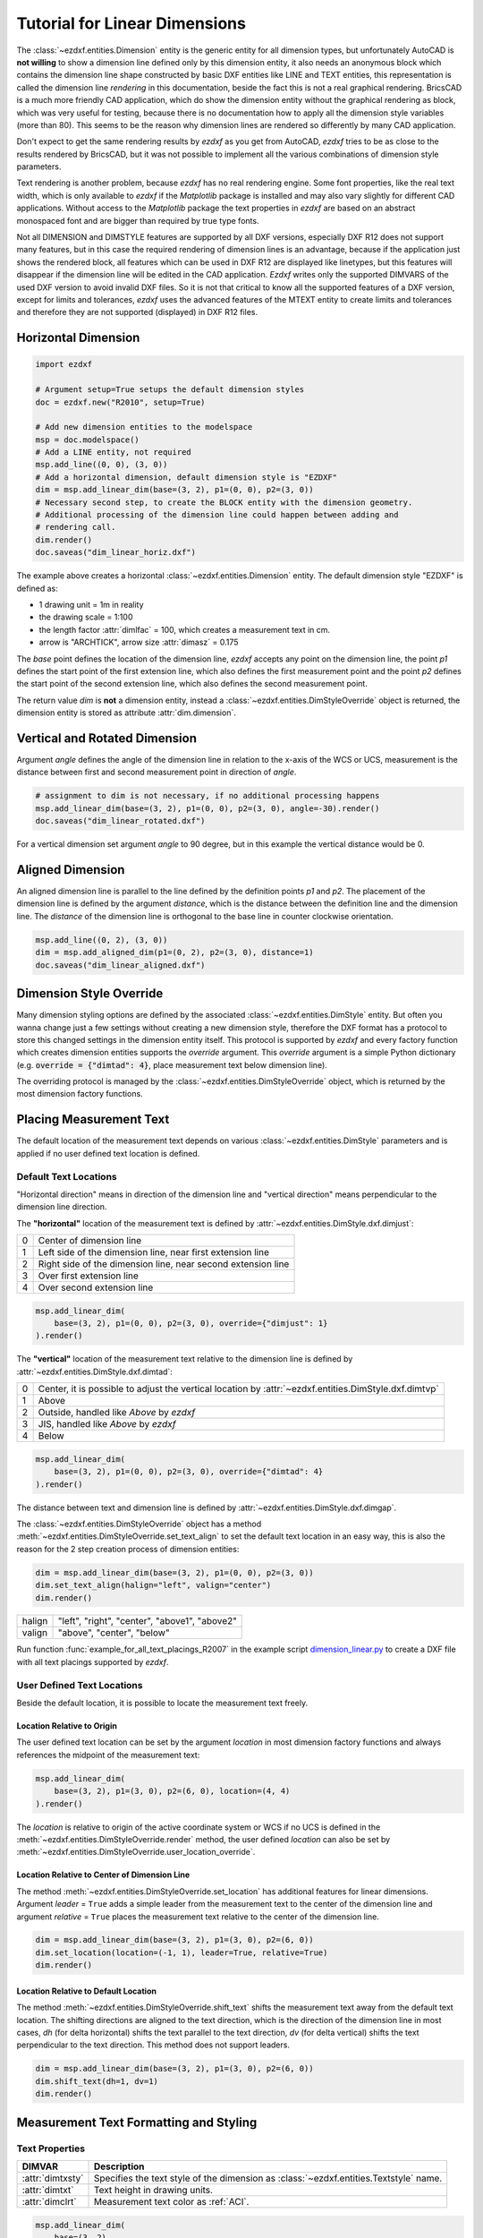 .. _tut_linear_dimension:

Tutorial for Linear Dimensions
==============================

The :class:`~ezdxf.entities.Dimension` entity is the generic entity for all
dimension types, but unfortunately AutoCAD is **not willing** to show a
dimension line defined only by this dimension entity, it also needs an anonymous
block which contains the dimension line shape constructed by basic DXF entities
like LINE and TEXT entities, this representation is called the dimension line
`rendering` in this documentation, beside the fact this is not a real graphical
rendering. BricsCAD is a much more friendly CAD application, which do show the
dimension entity without the graphical rendering as block, which was very useful
for testing, because there is no documentation how to apply all the dimension
style variables (more than 80).
This seems to be the reason why dimension lines are rendered so differently by
many CAD application.

Don't expect to get the same rendering results by `ezdxf` as you get from
AutoCAD, `ezdxf` tries to be as close to the results rendered by BricsCAD, but
it was not possible to implement all the various combinations of dimension style
parameters.

Text rendering is another problem, because `ezdxf` has no real rendering engine.
Some font properties, like the real text width, which is only available to
`ezdxf` if the `Matplotlib` package is installed and may also vary slightly for
different CAD applications. Without access to the `Matplotlib` package the text
properties in `ezdxf` are based on an abstract monospaced font and are bigger
than required by true type fonts.

Not all DIMENSION and DIMSTYLE features are supported by all DXF versions,
especially DXF R12 does not support many features, but in this case the required
rendering of dimension lines is an advantage, because if the application just
shows the rendered block, all features which can be used in DXF R12 are displayed
like linetypes, but this features will disappear if the dimension line will be
edited in the CAD application. `Ezdxf` writes only the supported DIMVARS of the
used DXF version to avoid invalid DXF files. So it is not that critical to know
all the supported features of a DXF version, except for limits and tolerances,
`ezdxf` uses the advanced features of the MTEXT entity to create limits and
tolerances and therefore they are not supported (displayed) in DXF R12 files.

.. seealso::

    - Graphical reference of many DIMVARS and some advanced information:
      :ref:`dimstyle_table_internals`
    - Source code file `standards.py`_ shows how to create your own DIMSTYLES.
    - The Script `dimension_linear.py`_ shows examples for linear dimensions.

Horizontal Dimension
--------------------

.. code-block:: Python

    import ezdxf

    # Argument setup=True setups the default dimension styles
    doc = ezdxf.new("R2010", setup=True)

    # Add new dimension entities to the modelspace
    msp = doc.modelspace()
    # Add a LINE entity, not required
    msp.add_line((0, 0), (3, 0))
    # Add a horizontal dimension, default dimension style is "EZDXF"
    dim = msp.add_linear_dim(base=(3, 2), p1=(0, 0), p2=(3, 0))
    # Necessary second step, to create the BLOCK entity with the dimension geometry.
    # Additional processing of the dimension line could happen between adding and
    # rendering call.
    dim.render()
    doc.saveas("dim_linear_horiz.dxf")

.. image:: gfx/dim_linear_horiz.png


The example above creates a horizontal :class:`~ezdxf.entities.Dimension` entity.
The default dimension style "EZDXF" is defined as:

- 1 drawing unit = 1m in reality
- the drawing scale = 1:100
- the length factor :attr:`dimlfac` = 100, which creates a measurement text in cm.
- arrow is "ARCHTICK", arrow size :attr:`dimasz` = 0.175

The `base` point defines the location of the dimension line, `ezdxf` accepts any
point on the dimension line, the point `p1` defines the start point of the
first extension line, which also defines the first measurement point and the
point `p2` defines the start point of the second extension line, which also
defines the second measurement point.

The return value `dim` is **not** a dimension entity, instead a
:class:`~ezdxf.entities.DimStyleOverride` object is returned, the dimension
entity is stored as attribute :attr:`dim.dimension`.

Vertical and Rotated Dimension
------------------------------

Argument `angle` defines the angle of the dimension line in relation to the
x-axis of the WCS or UCS, measurement is the distance between first and second
measurement point in direction of `angle`.

.. code-block:: Python

    # assignment to dim is not necessary, if no additional processing happens
    msp.add_linear_dim(base=(3, 2), p1=(0, 0), p2=(3, 0), angle=-30).render()
    doc.saveas("dim_linear_rotated.dxf")

.. image:: gfx/dim_linear_rotated.png

For a vertical dimension set argument `angle` to 90 degree, but in this example
the vertical distance would be 0.

Aligned Dimension
-----------------

An aligned dimension line is parallel to the line defined by the definition
points `p1` and `p2`. The placement of the dimension line is defined by the
argument `distance`, which is the distance between the definition line and the
dimension line. The `distance` of the dimension line is orthogonal to the base
line in counter clockwise orientation.

.. code-block:: Python

    msp.add_line((0, 2), (3, 0))
    dim = msp.add_aligned_dim(p1=(0, 2), p2=(3, 0), distance=1)
    doc.saveas("dim_linear_aligned.dxf")

.. image:: gfx/dim_linear_aligned.png

Dimension Style Override
------------------------

Many dimension styling options are defined by the associated
:class:`~ezdxf.entities.DimStyle` entity.
But often you wanna change just a few settings without creating a new dimension
style, therefore the DXF format has a protocol to store this changed settings
in the dimension entity itself.
This protocol is supported by `ezdxf` and every factory function which creates
dimension entities supports the `override` argument.
This `override` argument is a simple Python dictionary (e.g.
:code:`override = {"dimtad": 4}`, place measurement text below dimension line).

The overriding protocol is managed by the :class:`~ezdxf.entities.DimStyleOverride`
object, which is returned by the most dimension factory functions.

Placing Measurement Text
------------------------

The default location of the measurement text depends on various
:class:`~ezdxf.entities.DimStyle` parameters and is applied if no user defined
text location is defined.

Default Text Locations
~~~~~~~~~~~~~~~~~~~~~~

"Horizontal direction" means in direction of the dimension line and "vertical
direction" means perpendicular to the dimension line direction.

The **"horizontal"** location of the measurement text is defined by
:attr:`~ezdxf.entities.DimStyle.dxf.dimjust`:

=== =====
0   Center of dimension line
1   Left side of the dimension line, near first extension line
2   Right side of the dimension line, near second extension line
3   Over first extension line
4   Over second extension line
=== =====

.. code-block:: Python

    msp.add_linear_dim(
        base=(3, 2), p1=(0, 0), p2=(3, 0), override={"dimjust": 1}
    ).render()

.. image:: gfx/dim_linear_dimjust.png

The **"vertical"** location of the measurement text relative to the dimension
line is defined by :attr:`~ezdxf.entities.DimStyle.dxf.dimtad`:

=== =====
0   Center, it is possible to adjust the vertical location by
    :attr:`~ezdxf.entities.DimStyle.dxf.dimtvp`
1   Above
2   Outside, handled like `Above` by `ezdxf`
3   JIS, handled like `Above` by `ezdxf`
4   Below
=== =====

.. code-block:: Python

    msp.add_linear_dim(
        base=(3, 2), p1=(0, 0), p2=(3, 0), override={"dimtad": 4}
    ).render()

.. image:: gfx/dim_linear_dimtad.png

The distance between text and dimension line is defined by
:attr:`~ezdxf.entities.DimStyle.dxf.dimgap`.

The :class:`~ezdxf.entities.DimStyleOverride` object has a method
:meth:`~ezdxf.entities.DimStyleOverride.set_text_align` to set the default text
location in an easy way, this is also the reason for the 2 step creation process
of dimension entities:

.. code-block:: Python

    dim = msp.add_linear_dim(base=(3, 2), p1=(0, 0), p2=(3, 0))
    dim.set_text_align(halign="left", valign="center")
    dim.render()

====== =====
halign "left", "right", "center", "above1", "above2"
valign "above", "center", "below"
====== =====

Run function :func:`example_for_all_text_placings_R2007` in the example script
`dimension_linear.py`_ to create a DXF file with all text placings supported by
`ezdxf`.

User Defined Text Locations
~~~~~~~~~~~~~~~~~~~~~~~~~~~

Beside the default location, it is possible to locate the measurement text freely.

Location Relative to Origin
+++++++++++++++++++++++++++

The user defined text location can be set by the argument `location` in most
dimension factory functions and always references the midpoint of the
measurement text:

.. code-block:: Python

    msp.add_linear_dim(
        base=(3, 2), p1=(3, 0), p2=(6, 0), location=(4, 4)
    ).render()

.. image:: gfx/dim_linear_user_location_absolute.png

The `location` is relative to origin of the active coordinate system or WCS if
no UCS is defined in the :meth:`~ezdxf.entities.DimStyleOverride.render` method,
the user defined `location` can also be set by
:meth:`~ezdxf.entities.DimStyleOverride.user_location_override`.

Location Relative to Center of Dimension Line
+++++++++++++++++++++++++++++++++++++++++++++

The method :meth:`~ezdxf.entities.DimStyleOverride.set_location` has additional
features for linear dimensions.
Argument `leader` = ``True`` adds a simple leader from the measurement text to
the center of the dimension line and argument `relative` = ``True`` places the
measurement text relative to the center of the dimension line.

.. code-block:: Python

    dim = msp.add_linear_dim(base=(3, 2), p1=(3, 0), p2=(6, 0))
    dim.set_location(location=(-1, 1), leader=True, relative=True)
    dim.render()

.. image:: gfx/dim_linear_user_location_relative.png

Location Relative to Default Location
+++++++++++++++++++++++++++++++++++++

The method :meth:`~ezdxf.entities.DimStyleOverride.shift_text` shifts the
measurement text away from the default text location. The shifting directions
are aligned to the text direction, which is the direction of the dimension line
in most cases, `dh` (for delta horizontal) shifts the text parallel to the text
direction, `dv` (for delta vertical) shifts the text perpendicular to the text
direction. This method does not support leaders.

.. code-block:: Python

    dim = msp.add_linear_dim(base=(3, 2), p1=(3, 0), p2=(6, 0))
    dim.shift_text(dh=1, dv=1)
    dim.render()

.. image:: gfx/dim_linear_user_location_shift.png

.. _tut_measurement_text_formatting_and_styling:

Measurement Text Formatting and Styling
---------------------------------------

Text Properties
~~~~~~~~~~~~~~~

=================== ===========================================
DIMVAR              Description
=================== ===========================================
:attr:`dimtxsty`    Specifies the text style of the dimension as
                    :class:`~ezdxf.entities.Textstyle` name.
:attr:`dimtxt`      Text height in drawing units.
:attr:`dimclrt`     Measurement text color as :ref:`ACI`.
=================== ===========================================

.. code-block:: Python

    msp.add_linear_dim(
        base=(3, 2),
        p1=(3, 0),
        p2=(6, 0),
        override={
            "dimtxsty": "Standard",
            "dimtxt": 0.35,
            "dimclrt": 1,
        }
    ).render()

.. image:: gfx/dim_linear_text.png


Background Filling
~~~~~~~~~~~~~~~~~~

Background fillings are supported since DXF R2007, and `ezdxf` uses the MTEXT
entity to implement this feature, so setting background filling in DXF R12 has
no effect. The DIMVAR :attr:`~ezdxf.entities.DimStyle.dxf.dimtfill` defines the
kind of background filling and the DIMVAR :attr:`~ezdxf.entities.DimStyle.dxf.dimtfillclr`
defines the fill color.

=================== ====================================================
DIMVAR              Description
=================== ====================================================
:attr:`dimtfill`    Enables background filling if bigger than 0
:attr:`dimtfillclr` Fill color as :ref:`ACI`, if :attr:`dimtfill` is 2
=================== ====================================================

=================== ====================================================
:attr:`dimtfill`    Description
=================== ====================================================
0                   disabled
1                   canvas color
2                   color defined by :attr:`dimtfillclr`
=================== ====================================================

.. code-block:: Python

    msp.add_linear_dim(
        base=(3, 2),
        p1=(3, 0),
        p2=(6, 0),
        override={
            "dimtfill": 2,
            "dimtfillclr": 1,
        }
    ).render()

.. image:: gfx/dim_linear_bg_filling.png

Text Formatting
~~~~~~~~~~~~~~~

- **decimal places**: :attr:`~ezdxf.entities.DimStyle.dxf.dimdec` defines the
  number of decimal places displayed for the primary units of a dimension. (DXF R2000)
- **decimal point character**: :attr:`~ezdxf.entities.DimStyle.dxf.dimdsep`
  defines the decimal point as ASCII code, get the ASCII code by :code:`ord('.')`
- **rounding**: :attr:`~ezdxf.entities.DimStyle.dxf.dimrnd`, rounds all
  dimensioning distances to the specified value, for instance, if :attr:`dimrnd`
  is set to 0.25, all distances round to the nearest 0.25 unit. If :attr:`dimrnd`
  is set to 1.0, all distances round to the nearest integer. For more information
  look at the documentation of the :func:`ezdxf.math.xround` function.
- **zero trimming**: :attr:`~ezdxf.entities.DimStyle.dxf.dimzin`, `ezdxf`
  supports only a subset of values:

    - 4 to suppress leading zeros
    - 8 to suppress trailing zeros
    - 12 as the combination of both

- **measurement factor**: scale measurement by factor
  :attr:`~ezdxf.entities.DimStyle.dxf.dimlfac`, e.g. to get the dimensioning
  text in cm for a DXF file where 1 drawing unit represents 1m, set
  :attr:`dimlfac` to 100.
- **text template**: :attr:`~ezdxf.entities.DimStyle.dxf.dimpost`,
  "<>" represents the measurement text, e.g. "~<>cm" produces "~300cm" for
  measurement in previous example.

To set this values the :meth:`ezdxf.entities.DimStyle.set_text_format` and
:meth:`ezdxf.entities.DimStyleOverride.set_text_format` methods are very
recommended.

.. _tut_overriding_measurement_text:

Overriding Measurement Text
---------------------------

This feature allows overriding the real measurement text by a custom
measurement text, the text is stored as string in the
:class:`~ezdxf.entities.Dimension` entity as attribute
:attr:`~ezdxf.entities.Dimension.dxf.text`.
Special values of the :attr:`text` attribute are: one space " " to suppress the
measurement text at all, an empty string ""  or "<>" to display the real
measurement.

All factory functions have an explicit `text` argument, which always replaces
the `text` value in the `dxfattribs` dict.

.. code-block:: Python

    msp.add_linear_dim(base=(3, 2), p1=(3, 0), p2=(6, 0), text=">1m").render()

.. image:: gfx/dim_linear_text_override.png

.. _tut_dimension_line_properties:

Dimension Line Properties
-------------------------

The *dimension line color* is defined by the DIMVAR :attr:`dimclrd` as :ref:`ACI`,
:attr:`dimclrd` and also defines the color of the arrows. The *linetype* is
defined by :attr:`dimltype` and requires DXF R2007. The *lineweight* is defined
by :attr:`dimlwd` and requires DXF R2000, see also the
:attr:`~ezdxf.entities.DXFGraphic.dxf.lineweight` reference for valid values.
The :attr:`dimdle` is the extension of the dimension line beyond the extension
lines, this dimension line extension is not supported for all arrows.

=================== ==============================================================================
DIMVAR              Description
=================== ==============================================================================
:attr:`dimclrd`     dimension line and arrows color as :ref:`ACI`
:attr:`dimltype`    linetype of dimension line
:attr:`dimlwd`      line weight of dimension line
:attr:`dimdle`      extension of dimension line in drawing units
=================== ==============================================================================

.. code-block:: Python

    msp.add_linear_dim(
        base=(3, 2),
        p1=(3, 0),
        p2=(6, 0),
        override={
            "dimclrd": 1,  # red
            "dimdle": 0.25,
            "dimltype": "DASHED2",
            "dimlwd": 35,  # 0.35mm line weight
        }
    ).render()

.. image:: gfx/dim_linear_dimline_properties.png

:meth:`~ezdxf.entities.DimStyleOverride` method:

.. code-block:: Python

    dim = msp.add_linear_dim(base=(3, 2), p1=(3, 0), p2=(6, 0))
    dim.set_dimline_format(
        color=1, linetype="DASHED2", lineweight=35, extension=0.25
    )
    dim.render()

.. _tut_extension_line_properties:

Extension Line Properties
-------------------------

The *extension line color* is defined by the DIMVAR :attr:`dimclre` as :ref:`ACI`.
The *linetype* for the first and the second extension line is defined by
:attr:`dimltex1` and :attr:`dimltex2` and requires DXF R2007.
The *lineweight* is defined by :attr:`dimlwe` and required DXF R2000, see also
the :attr:`~ezdxf.entities.DXFGraphic.dxf.lineweight` reference for valid
values.

The :attr:`dimexe` is the extension of the extension line beyond the dimension
line, and :attr:`dimexo` defines the offset of the extension line from the
measurement point.

=================== ============================================================
DIMVAR              Description
=================== ============================================================
:attr:`dimclre`     extension line color as :ref:`ACI`
:attr:`dimltex1`    linetype of first extension line
:attr:`dimltex2`    linetype of second extension line
:attr:`dimlwe`      line weight of extension line
:attr:`dimexe`      extension beyond dimension line in drawing units
:attr:`dimexo`      offset of extension line from measurement point
:attr:`dimfxlon`    set to 1 to enable fixed length extension line
:attr:`dimfxl`      length of fixed length extension line in drawing units
:attr:`dimse1`      suppress first extension line if 1
:attr:`dimse2`      suppress second extension line if 1
=================== ============================================================

.. code-block:: Python

    msp.add_linear_dim(
        base=(3, 2),
        p1=(3, 0),
        p2=(6, 0),
        override={
            "dimclre": 1,   # red
            "dimltex1": "DASHED2",
            "dimltex2": "CENTER2",
            "dimlwe": 35,   # 0.35mm line weight
            "dimexe": 0.3,  # length above dimension line
            "dimexo": 0.1,  # offset from measurement point
        }
    ).render()

.. image:: gfx/dim_linear_extline_properties.png

:meth:`~ezdxf.entities.DimStyleOverride` methods:

.. code-block:: Python

    dim = msp.add_linear_dim(base=(3, 2), p1=(3, 0), p2=(6, 0))
    dim.set_extline_format(color=1, lineweight=35, extension=0.3, offset=0.1)
    dim.set_extline1(linetype="DASHED2")
    dim.set_extline2(linetype="CENTER2")
    dim.render()

Fixed length extension lines are supported in DXF R2007, set :attr:`dimfxlon`
to 1 and :attr:`dimfxl` defines the length of the extension line starting at the
dimension line.

.. code-block:: Python

    msp.add_linear_dim(
        base=(3, 2),
        p1=(3, 0),
        p2=(6, 0),
        override={
            "dimfxlon": 1,  # fixed length extension lines
            "dimexe": 0.2,  # length above dimension line
            "dimfxl": 0.4,  # length below dimension line
        }
    ).render()

.. image:: gfx/dim_linear_extline_dimfxl.png

:meth:`~ezdxf.entities.DimStyleOverride` method:

.. code-block:: Python

    dim = msp.add_linear_dim(base=(3, 2), p1=(3, 0), p2=(6, 0))
    dim.set_extline_format(extension=0.2, fixed_length=0.4)
    dim.render()

To suppress extension lines set :attr:`dimse1` to 1 to suppress the first
extension line and :attr:`dimse2` to 1 to suppress the second extension line.

.. code-block:: Python

    msp.add_linear_dim(
        base=(3, 2),
        p1=(3, 0),
        p2=(6, 0),
        override={
            "dimse1": 1,  # suppress first extension line
            "dimse2": 1,  # suppress second extension line
            "dimblk": ezdxf.ARROWS.closed_filled,  # arrows just looks better
        }
    ).render()

.. image:: gfx/dim_linear_extline_suppress.png

:meth:`~ezdxf.entities.DimStyleOverride` methods:

.. code-block:: Python

    dim = msp.add_linear_dim(base=(3, 2), p1=(3, 0), p2=(6, 0))
    dim.set_arrows(blk=ezdxf.ARROWS.closed_filled)
    dim.set_extline1(disable=True)
    dim.set_extline2(disable=True)
    dim.render()

.. _tut_arrows:

Arrows
------

"Arrows" mark then beginning and the end of a dimension line, and most of them
do not look like arrows.

DXF distinguish between the simple tick (a slanted line) and arrows as blocks.

To use a simple tick as "arrow" set :attr:`~ezdxf.entities.DimStyle.dxf.dimtsz`
to a value greater than 0, this also disables arrow blocks as side effect:

.. code-block:: Python

    dim = msp.add_linear_dim(base=(3, 2), p1=(3, 0), p2=(6, 0))
    dim.set_tick(size=0.25)
    dim.render()

`Ezdxf` uses the "ARCHTICK" block at double size to render the tick (AutoCAD and
BricsCad just draw a simple line), so there is no advantage of using the tick
instead of an arrow.

Using arrows:

.. code-block:: Python

    dim = msp.add_linear_dim(base=(3, 2), p1=(3, 0), p2=(6, 0))
    dim.set_arrow(blk="OPEN_30", size=0.25)
    dim.render()


=================== ============================================================
DIMVAR              Description
=================== ============================================================
:attr:`dimtsz`      tick size in drawing units, set to 0 to use arrows
:attr:`dimblk`      set both arrow block names at once
:attr:`dimblk1`     first arrow block name
:attr:`dimblk2`     second arrow block name
:attr:`dimasz`      arrow size in drawing units
=================== ============================================================

.. code-block:: Python

    msp.add_linear_dim(
        base=(3, 2),
        p1=(3, 0),
        p2=(6, 0),
        override={
            "dimtsz": 0,  # set tick size to 0 to enable arrow usage
            "dimasz": 0.25,  # arrow size in drawing units
            "dimblk": "OPEN_30",  # arrow block name
        }
    ).render()

The dimension line extension (:attr:`dimdle`) works only for a few arrow
blocks and the simple tick:

- "ARCHTICK"
- "OBLIQUE"
- "NONE"
- "SMALL"
- "DOTSMALL"
- "INTEGRAL"

Arrow Shapes
~~~~~~~~~~~~

.. image:: gfx/all_arrows.png

Arrow Names
~~~~~~~~~~~

The arrow names are stored as attributes in the :code:`ezdxf.ARROWS` object.

=========================== ========================
closed_filled               "" (empty string)
dot                         "DOT"
dot_small                   "DOTSMALL"
dot_blank                   "DOTBLANK"
origin_indicator            "ORIGIN"
origin_indicator_2          "ORIGIN2"
open                        "OPEN"
right_angle                 "OPEN90"
open_30                     "OPEN30"
closed                      "CLOSED"
dot_smallblank              "SMALL"
none                        "NONE"
oblique                     "OBLIQUE"
box_filled                  "BOXFILLED"
box                         "BOXBLANK"
closed_blank                "CLOSEDBLANK"
datum_triangle_filled       "DATUMFILLED"
datum_triangle              "DATUMBLANK"
integral                    "INTEGRAL"
architectural_tick          "ARCHTICK"
ez_arrow                    "EZ_ARROW"
ez_arrow_blank              "EZ_ARROW_BLANK"
ez_arrow_filled             "EZ_ARROW_FILLED"
=========================== ========================

.. _tut_tolerances_and_limits:

Tolerances and Limits
---------------------

The tolerances and limits features are implemented by using inline codes for
the :class:`~ezdxf.entities.MText` entity, therefore DXF R2000 is required.
It is not possible to use both tolerances and limits at the same time.

Tolerances
~~~~~~~~~~

Geometrical tolerances are shown as additional text appended to the measurement
text. It is recommend to use :meth:`~ezdxf.entities.DimStyleOverride.set_tolerance`
method in :class:`~ezdxf.entities.DimStyleOverride` or :class:`~ezdxf.entities.DimStyle`.

The attribute :attr:`dimtp` defines the upper tolerance value, :attr:`dimtm`
defines the lower tolerance value if present, else the lower tolerance value is
the same as the upper tolerance value. Tolerance values are shown as given!

Same upper and lower tolerance value:

.. code-block:: python

    dim = msp.add_linear_dim(base=(0, 3), p1=(3, 0), p2=(6.5, 0))
    dim.set_tolerance(.1, hfactor=.4, align="top", dec=2)
    dim.render()

.. image:: gfx/dim_linear_tol.png

Different upper and lower tolerance values:

.. code-block:: python

    dim = msp.add_linear_dim(base=(0, 3), p1=(3, 0), p2=(6.5, 0))
    dim.set_tolerance(upper=.1, lower=.15, hfactor=.4, align="middle", dec=2)
    dim.render()

.. image:: gfx/dim_linear_tol_upr_lwr.png

The attribute :attr:`dimtfac` specifies a scale factor for the text height of
limits and tolerance values relative to the dimension text height, as set by
:attr:`dimtxt`. For example, if :attr:`dimtfac` is set to 1.0, the text height
of fractions and tolerances is the same height as the dimension text.
If :attr:`dimtxt` is set to 0.75, the text height of limits and tolerances is
three-quarters the size of dimension text.

Vertical justification for tolerances is specified by :attr:`dimtolj`:

=================== ====================================================
:attr:`dimtolj`     Description
=================== ====================================================
0                   Align with bottom line of dimension text
1                   Align vertical centered to dimension text
2                   Align with top line of dimension text
=================== ====================================================

=================== ====================================================
DIMVAR              Description
=================== ====================================================
:attr:`dimtol`      set to 1 to enable tolerances
:attr:`dimtp`       set the maximum (or upper) tolerance limit for dimension text
:attr:`dimtm`       set the minimum (or lower) tolerance limit for dimension text
:attr:`dimtfac`     specifies a scale factor for the text height of limits and tolerance values
                    relative to the dimension text height, as set by :attr:`dimtxt`.
:attr:`dimtzin`     4 to suppress leading zeros, 8 to suppress trailing zeros or 12 to
                    suppress both, like :attr:`dimzin` for dimension text, see also `Text Formatting`_
:attr:`dimtolj`     set the vertical justification for tolerance values relative to the nominal
                    dimension text.
:attr:`dimtdec`     set the number of decimal places to display in tolerance values
=================== ====================================================

Limits
~~~~~~

The geometrical limits are shown as upper and lower measurement limit and
replaces the usual measurement text. It is recommend to use
:meth:`~ezdxf.entities.DimStyleOverride.set_limits` method in
:class:`~ezdxf.entities.DimStyleOverride` or :class:`~ezdxf.entities.DimStyle`.

For limits the tolerance values are drawing units scaled by measurement factor
:attr:`dimlfac`, the upper limit is scaled measurement value + :attr:`dimtp` and
the lower limit is scaled measurement value - :attr:`dimtm`.

The attributes :attr:`dimtfac`, :attr:`dimtzin` and :attr:`dimtdec` have the
same meaning for limits as for tolerances.

.. code-block:: python

    dim = msp.add_linear_dim(base=(0, 3), p1=(3, 0), p2=(6.5, 0))
    dim.set_limits(upper=.1, lower=.15, hfactor=.4, dec=2)
    dim.render()

.. image:: gfx/dim_linear_limits.png

=================== ==============================
DIMVAR              Description
=================== ==============================
:attr:`dimlim`      set to 1 to enable limits
=================== ==============================

Alternative Units
-----------------

Alternative units are not supported.


.. _dimension_linear.py:  https://github.com/mozman/ezdxf/blob/master/examples/render/dimension_linear.py
.. _standards.py: https://github.com/mozman/ezdxf/blob/master/src/ezdxf/tools/standards.py